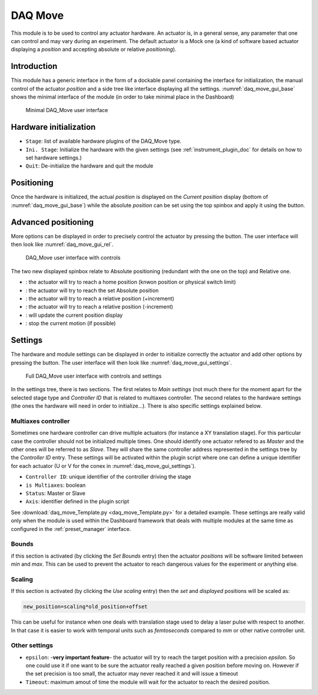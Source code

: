 .. _DAQ_Move_module:

DAQ Move
========

This module is to be used to control any actuator hardware. An actuator is, in a general sense, any parameter
that one can control and may vary during an experiment.  The default actuator
is a Mock one (a kind of software based
actuator displaying a *position* and accepting absolute or relative *positioning*).

Introduction
------------

This module has a generic interface in the form of a dockable panel containing the interface for initialization,
the manual control of the actuator *position* and a side tree like interface displaying all the settings.
:numref:`daq_move_gui_base` shows the minimal interface of the module (in order to take minimal place in the Dashboard)


   .. _daq_move_gui_base:

.. figure:: /image/DAQ_Move/daq_move_gui_base.PNG
   :alt: daq_move_gui_base

   Minimal DAQ_Move user interface

.. :download:`png <daq_move_gui_base.png>`

.. |green_arrow| image:: /image/DAQ_Move/green_arrow.PNG
    :width: 20pt
    :height: 20pt

.. |plus_button| image:: /image/DAQ_Move/plus_button.PNG
    :width: 20pt
    :height: 20pt

.. |settings| image:: /image/DAQ_Move/settings_button.PNG
    :width: 20pt
    :height: 20pt

.. |move_rel| image:: /image/DAQ_Move/move_rel.PNG
    :width: 60pt
    :height: 20pt

.. |move_rel_m| image:: /image/DAQ_Move/move_rel_m.PNG
    :width: 60pt
    :height: 20pt

.. |home| image:: /image/DAQ_Move/home.PNG
    :width: 60pt
    :height: 20pt

.. |stop| image:: /image/DAQ_Move/stop.PNG
    :width: 60pt
    :height: 20pt

.. |where| image:: /image/DAQ_Move/where.PNG
    :width: 60pt
    :height: 20pt

.. |abs| image:: /image/DAQ_Move/abs.PNG
    :width: 60pt
    :height: 20pt

Hardware initialization
-----------------------

* ``Stage``: list of available hardware plugins of the DAQ_Move type.
* ``Ini. Stage``: Initialize the hardware with the given settings (see :ref:`instrument_plugin_doc` for details on how to set hardware settings.)
* ``Quit``: De-initialize the hardware and quit the module


Positioning
-----------

Once the hardware is initialized, the actual *position* is displayed on the *Current position* display
(bottom of :numref:`daq_move_gui_base`) while the absolute *position* can be set using the top spinbox
and apply it using the |green_arrow| button.

Advanced positioning
--------------------

More options can be displayed in order to precisely control the actuator by pressing the |plus_button| button.
The user interface will then look like :numref:`daq_move_gui_rel`.


   .. _daq_move_gui_rel:

.. figure:: /image/DAQ_Move/daq_move_gui_rel.PNG
   :alt: daq_move_gui_rel

   DAQ_Move user interface with controls

.. :download:`png <daq_move_gui_rel.png>`


The two new displayed spinbox relate to Absolute positioning (redundant with the one on the top)  and
Relative one.

* |home|: the actuator will try to reach a home position (knwon position or physical switch limit)
* |abs|: the actuator will try to reach the set Absolute position
* |move_rel|: the actuator will try to reach a relative position (+increment)
* |move_rel_m|: the actuator will try to reach a relative position (-increment)
* |where|: will update the current position display
* |stop|: stop the current motion (if possible)


Settings
--------

The hardware and module settings can be displayed in order to initialize correctly the actuator and add other
options by pressing the |settings| button. The user interface will then look like
:numref:`daq_move_gui_settings`.


   .. _daq_move_gui_settings:

.. figure:: /image/DAQ_Move/daq_move_gui_settings.PNG
   :alt: daq_move_gui_settings

   Full DAQ_Move user interface with controls and settings

.. :download:`png <daq_move_gui_settings.png>`

In the settings tree, there is two sections. The first relates to *Main settings* (not much there for
the moment apart for the selected stage type and *Controller ID* that is related to multiaxes controller.
The second relates to the hardware settings (the ones the hardware will need in order
to initialize...). There is also specific settings explained below.

.. _multiaxes_controller:

Multiaxes controller
^^^^^^^^^^^^^^^^^^^^

Sometimes one hardware controller can drive multiple actuators (for instance a XY translation stage). For
this particular case the controller should not be initialized multiple times. One should identify one actuator
refered to as *Master* and the other ones will be referred to as *Slave*. They will share the same controller
address represented in the settings tree by the *Controller ID* entry. These settings will be activated
within the plugin script where one can define a unique identifier for each actuator (U or V for the conex
in :numref:`daq_move_gui_settings`).

* ``Controller ID``: unique identifier of the controller driving the stage
* ``is Multiaxes``: boolean
* ``Status``: Master or Slave
* ``Axis``: identifier defined in the plugin script

See :download:`daq_move_Template.py <daq_move_Template.py>` for a detailed example. These settings are
really valid only when the module is used within the Dashboard framework that deals with multiple modules
at the same time as configured in the :ref:`preset_manager` interface.

Bounds
^^^^^^
if this section is activated (by clicking the *Set Bounds* entry) then the actuator *positions* will
be software limited between *min* and *max*. This can be used to prevent the actuator to reach dangerous
values for the experiment or anything else.

Scaling
^^^^^^^
If this section is activated (by clicking the *Use scaling* entry) then the *set* and *displayed* positions
will be scaled as:

.. code-block:: python

  new_position=scaling*old_position+offset

This can be useful for instance when one deals with translation stage used to delay a laser pulse with
respect to another. In that case it is easier to work with temporal units such as *femtoseconds* compared
to *mm* or other native controller unit.

Other settings
^^^^^^^^^^^^^^

* ``epsilon``: -**very important feature**- the actuator will try to reach the target position with a precision
  *epsilon*. So one could use it if one want to be sure the actuator really reached a given position before moving on.
  However if the set precision is too small, the actuator may never reached it and will issue a timeout
* ``Timeout``: maximum amout of time the module will wait for the actuator to reach the desired position.